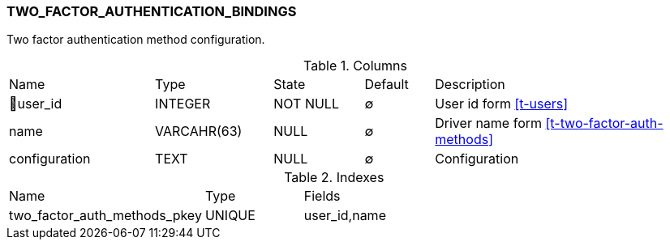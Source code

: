 [[t-two-factor-auth-bindings]]
=== TWO_FACTOR_AUTHENTICATION_BINDINGS

Two factor authentication method configuration.

.Columns
[cols="21,17,13,10,39a"]
|===
|Name|Type|State|Default|Description
|🔑user_id
|INTEGER
|NOT NULL
|∅
|User id form <<t-users>>

|name
|VARCAHR(63)
|NULL
|∅
|Driver name form <<t-two-factor-auth-methods>>

|configuration
|TEXT
|NULL
|∅
|Configuration
|===

.Indexes
[cols="30,15,55a"]
|===
|Name|Type|Fields
|two_factor_auth_methods_pkey
|UNIQUE
|user_id,name

|===
